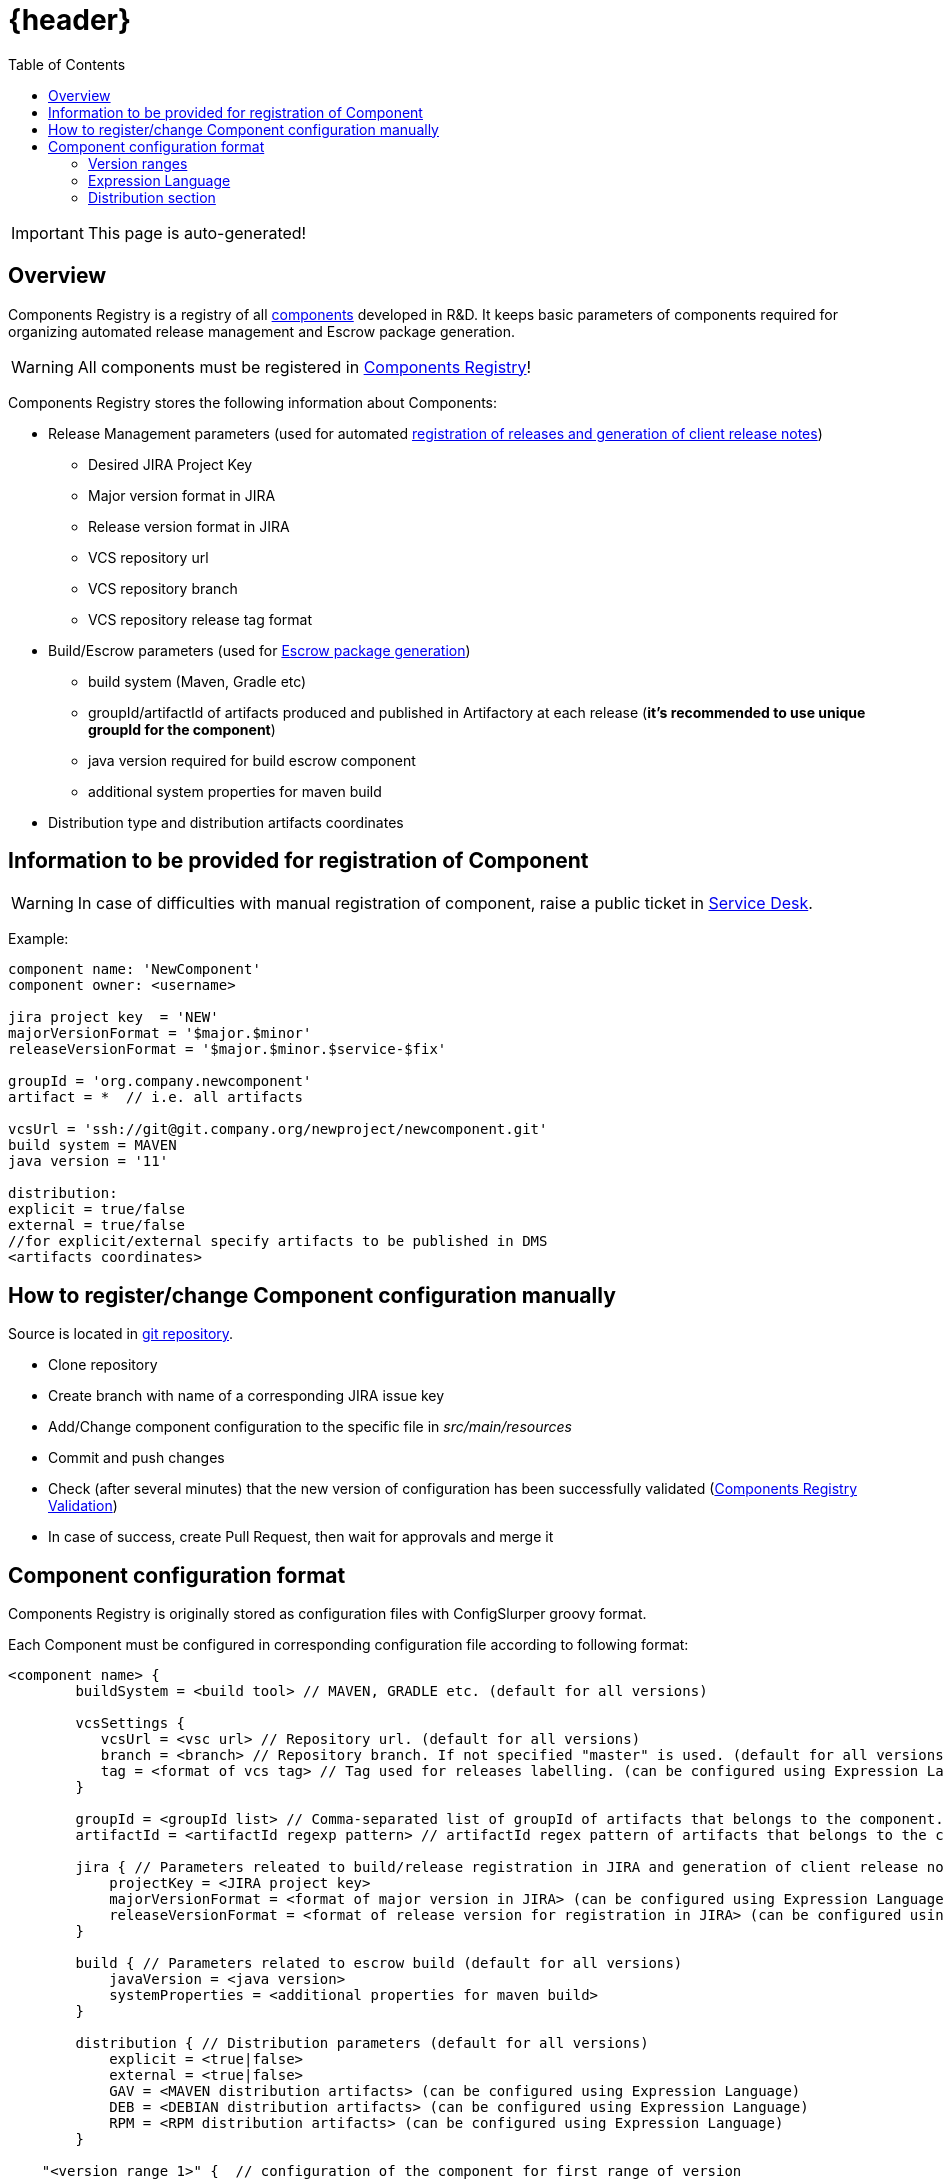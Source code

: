 :icons: font
= {header}
:toc:

IMPORTANT: This page is auto-generated!

== Overview
Components Registry is a registry of all link:{glossary-component-link}[components] developed in R&D.
It keeps basic parameters of components required for organizing automated release management and Escrow package generation.

WARNING: All components must be registered in link:{components-registry-link}[Components Registry]!

Components Registry stores the following information about Components:

* Release Management parameters (used for automated link:{release-management-automation-link}[registration of releases and generation of client release notes])
** Desired JIRA Project Key
** Major version format in JIRA
** Release version format in JIRA
** VCS repository url
** VCS repository branch
** VCS repository release tag format
* Build/Escrow parameters (used for link:{escrow-automation-tool-link}[Escrow package generation])
** build system (Maven, Gradle etc)
** groupId/artifactId of artifacts produced and published in Artifactory at each release (*it's recommended to use unique groupId for the component*)
** java version required for build escrow component
** additional system properties for maven build
* Distribution type and distribution artifacts coordinates

== Information to be provided for registration of Component
WARNING: In case of difficulties with manual registration of component, raise a public ticket in link:{service-desk-link}[Service Desk].

Example:
----
component name: 'NewComponent'
component owner: <username>

jira project key  = 'NEW'
majorVersionFormat = '$major.$minor'
releaseVersionFormat = '$major.$minor.$service-$fix'

groupId = 'org.company.newcomponent'
artifact = *  // i.e. all artifacts

vcsUrl = 'ssh://git@git.company.org/newproject/newcomponent.git'
build system = MAVEN
java version = '11'

distribution:
explicit = true/false
external = true/false
//for explicit/external specify artifacts to be published in DMS
<artifacts coordinates>
----

== How to register/change Component configuration manually
Source is located in link:{components-registry-link}[git repository].

* Clone repository
* Create branch with name of a corresponding JIRA issue key
* Add/Change component configuration to the specific file in _src/main/resources_
* Commit and push changes
* Check (after several minutes) that the new version of configuration has been successfully validated (link:{components-registry-validation-link}[Components Registry Validation])
* In case of success, create Pull Request, then wait for approvals and merge it

== Component configuration format
Components Registry is originally stored as configuration files with ConfigSlurper groovy format.

Each Component must be configured in corresponding configuration file according to following format:
----
<component name> {
        buildSystem = <build tool> // MAVEN, GRADLE etc. (default for all versions)

        vcsSettings {
           vcsUrl = <vsc url> // Repository url. (default for all versions)
           branch = <branch> // Repository branch. If not specified "master" is used. (default for all versions)
           tag = <format of vcs tag> // Tag used for releases labelling. (can be configured using Expression Language) (default for all versions)
        }

        groupId = <groupId list> // Comma-separated list of groupId of artifacts that belongs to the component. It's recommended to use unique groupId. (default for all versions)
        artifactId = <artifactId regexp pattern> // artifactId regex pattern of artifacts that belongs to the component. (default for all versions)

        jira { // Parameters releated to build/release registration in JIRA and generation of client release notes (default for all versions)
            projectKey = <JIRA project key>
            majorVersionFormat = <format of major version in JIRA> (can be configured using Expression Language)
            releaseVersionFormat = <format of release version for registration in JIRA> (can be configured using Expression Language)
        }

        build { // Parameters related to escrow build (default for all versions)
            javaVersion = <java version>
            systemProperties = <additional properties for maven build>
        }

        distribution { // Distribution parameters (default for all versions)
            explicit = <true|false>
            external = <true|false>
            GAV = <MAVEN distribution artifacts> (can be configured using Expression Language)
            DEB = <DEBIAN distribution artifacts> (can be configured using Expression Language)
            RPM = <RPM distribution artifacts> (can be configured using Expression Language)
        }

    "<version range 1>" {  // configuration of the component for first range of version
        buildSystem = <build tool> // MAVEN, GRADLE etc. (for specific version range)

        vcsSettings {
           vcsUrl = <vsc url> // Repository url. (for specific version range)
           branch = <branch> // Repository branch. If not specified "master" is used. (for specific version range)
           tag = <format of vcs tag> // Tag used for releases labelling. (can be configured using Expression Language) (for specific version range)
        }

        groupId = <groupId list> // Comma-separated list of groupId of artifacts that belongs to the component. It's recommended to use unique groupId. (for specific version range)
        artifactId = <artifactId regexp pattern> // artifactId regex pattern of artifacts that belongs to the component. (for specific version range)

        jira { // Parameters releated to build/release registration in JIRA and generation of client release notes (for specific version range)
            projectKey = <JIRA project key>
            majorVersionFormat = <format of major version in JIRA> (can be configured using Expression Language)
            releaseVersionFormat = <format of release version for registration in JIRA> (can be configured using Expression Language)
        }

        build { // Parameters related to escrow build (for specific version range)
            javaVersion = <java version>
            systemProperties = <additional properties for maven build>
        }

        distribution { // Distribution parameters (for specific version range)
            explicit = <true|false>
            external = <true|false>
            GAV = <MAVEN distribution artifacts> (can be configured using Expression Language)
            DEB = <DEBIAN distribution artifacts> (can be configured using Expression Language)
            RPM = <RPM distribution artifacts> (can be configured using Expression Language)
        }
    }
    "<version range 2>" {
            // Configuration of the component for the second range of version
    }
    ...
    "<version range N>" {
            // Configuration of the component for the N range of version
    }
}
----

=== Version ranges
Different configurations of component depending on version of its release are supported.
It can be configured using version range section in configuration of the component.
For each component at least one version range section should be defined.
Version range section defines configuration of the component for versions that matches version range specified in the name of the section.
Version range has Maven 2.x/3.x format.

Examples of version range:

[cols="1,1"]
|===
|(,1.0]
|version \<= 1.0

|[1.0]
|version = 1.0

|(,1.0],[1.2,)
|version \<= 1.0 or version >= 1.2

|(,1.1),(1.1,)
|version <> 1.1
|===

*ALL_VERSIONS* constant can also be used as "no limit" version range.

WARNING: Version ranges of a component should have no intersections!

=== Expression Language
The rules of how to calculate major/release version and some other fields by a build version can be configured using Expression Language.

Basic variables are:

* *$component* - component name
* *$version* - component build version

The component build version is parsed and split into the items which can be referred with following variables:

* *$major* - first item of the build version
* *$minor* - second item of the build version
* *$service* - third item of the build version
* *$fix* - forth item of the build version
* *$major02* - first item of the build version in format %02d
* *$minor02* - second item of the build version in format %02d
* *$service02* - third item of the build version in format %02d
* *$fix02* - forth item of the build version in format %02d

WARNING: One should use single-quoted `String` with Expression Language statements. Using of double-quoted `GString` may lead to clash with standard Groovy template engine.

=== Distribution section
The distribution section of the component configuration describes how the component is distributed.

Below is the list of available parameters:

* *explicit* - indicates whether component has its own distribution (true/false)
* *external* - indicates whether component is delivered to external customer or used only internally (true/false)
* *GAV* - comma-separated list of MAVEN distribution artifacts
* *DEB* - comma-separated list of DEBIAN distribution artifacts
* *RPM* - comma-separated list of RPM distribution artifacts

*GAV*, *DEB* and *RPM* parameters can be configured using Expression Language with following variables:

WARNING: *GAV* and/or *DEB* and/or *RPM* parameter should be defined for *external* *explicit* component!

==== MAVEN artifacts configuration
Each artifact can be either:

* loaded from MAVEN storage (then one should specify MAVEN GAV *except version*)
* taken from local FS on build agent and uploaded to MAVEN storage (then one should specify file URL)

File URL can be extended with query parameters *artifactId* and/or *classifier* (that affects calculation of MAVEN GAV to be used for uploading).

Example:
----
GAV='org.company.newcomponent:artifact:jar,file:///target/application-${version}.exe?artifactId=NewComponent'
----